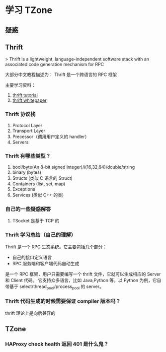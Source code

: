 * 学习 TZone

** 疑惑
** Thrift

> Thrift is a lightweight, language-independent software stack with
 an associated code generation mechanism for RPC

大部分中文教程描述为： Thrift 是一个跨语言的 RPC 框架

主要学习资料：

1. [[http://thrift-tutorial.readthedocs.io/en/latest/][thrift tutorial]]
2. [[https://thrift.apache.org/static/files/thrift-20070401.pdf][thrift whitepaper]]

*** Thrift 协议栈

1. Protocol Layer
2. Transport Layer
3. Precessor（调用用户定义的 handler）
4. Servers

*** Thrift 有哪些类型？
1. bool/byte(An 8-bit signed integer)/i(16,32,64)/double/string
2. binary (bytes)
3. Structs (类似 C 语言的 Struct)
4. Containers (list, set, map)
5. Exceptions
6. Services (类似 C++ 的类)

*** 自己的一些疑惑解答

1. TSocket 是基于 TCP 的

*** Thrift 学习总结（自己的理解）

Thrift 是一个 RPC 生态系统。它主要包括几个部分：
- 自己的接口定义语言
- RPC 服务端和客户端代码自动生成

是一个 RPC 框架，用户只需要编写一个 thrift 文件，它就可以生成相应的 Server 和 Client 代码。
它支持众多语言，比如 Java,Python 等。以 Python 为例，它自带基于 select/thread_pool/process_pool
的 server。

*** Thrift 代码生成的时候需要保证 compiler 版本吗？

thrift 理论上是向后兼容的

** TZone
*** HAProxy check health 返回 401 是什么鬼？
